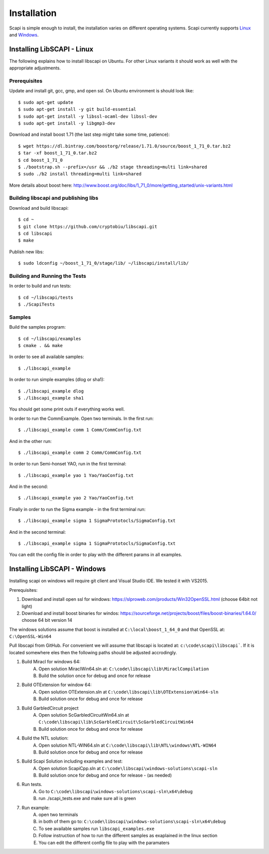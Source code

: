 .. _install:

Installation
============

Scapi is simple enough to install, the installation varies on different operating systems. Scapi currently supports Linux_ and Windows_.

.. _Linux:  

Installing LibSCAPI - Linux
---------------------------
The following explains how to install libscapi on Ubuntu. For other Linux variants it should work as well with the appropriate adjustments.

Prerequisites
~~~~~~~~~~~~~

Update and install git, gcc, gmp, and open ssl. On Ubuntu environment is should look like: ::

  $ sudo apt-get update
  $ sudo apt-get install -y git build-essential
  $ sudo apt-get install -y libssl-ocaml-dev libssl-dev 
  $ sudo apt-get install -y libgmp3-dev
  
Download and install boost 1.71 (the last step might take some time, patience): ::
  
  $ wget https://dl.bintray.com/boostorg/release/1.71.0/source/boost_1_71_0.tar.bz2
  $ tar -xf boost_1_71_0.tar.bz2
  $ cd boost_1_71_0
  $ ./bootstrap.sh --prefix=/usr && ./b2 stage threading=multi link=shared
  $ sudo ./b2 install threading=multi link=shared

More details about boost here: http://www.boost.org/doc/libs/1_71_0/more/getting_started/unix-variants.html  

Building libscapi and publishing libs
~~~~~~~~~~~~~~~~~~~~~~~~~~~~~~~~~~~~~

Download and build libscapi: ::

  $ cd ~
  $ git clone https://github.com/cryptobiu/libscapi.git
  $ cd libscapi
  $ make
  
Publish new libs: ::
  
  $ sudo ldconfig ~/boost_1_71_0/stage/lib/ ~/libscapi/install/lib/

Building and Running the Tests
~~~~~~~~~~~~~~~~~~~~~~~~~~~~~~

In order to build and run tests: ::

  $ cd ~/libscapi/tests
  $ ./ScapiTests

Samples
~~~~~~~

Build the samples program: ::

  $ cd ~/libscapi/examples
  $ cmake . && make

In order to see all available samples: ::

 $ ./libscapi_example
 
In order to run simple examples (dlog or sha1): ::

 $ ./libscapi_example dlog 
 $ ./libscapi_example sha1
 
You should get some print outs if everything works well.

In order to run the CommExample. Open two terminals. In the first run: ::
 
 $ ./libscapi_example comm 1 Comm/CommConfig.txt
 
And in the other run: ::

 $ ./libscapi_example comm 2 Comm/CommConfig.txt

In order to run Semi-honset YAO, run in the first terminal: ::

  $ ./libscapi_example yao 1 Yao/YaoConfig.txt

And in the second: ::
  
  $ ./libscapi_example yao 2 Yao/YaoConfig.txt
  
Finally in order to run the Sigma example - in the first terminal run: ::

  $ ./libscapi_example sigma 1 SigmaPrototocls/SigmaConfig.txt

And in the second terminal: ::

 $ ./libscapi_example sigma 1 SigmaPrototocls/SigmaConfig.txt

You can edit the config file in order to play with the different params in all examples.

.. _Windows:

Installing LibSCAPI - Windows
-----------------------------

Installing scapi on windows will require git client and Visual Studio IDE. We tested it with VS2015.

Prerequisites: 

1. Download and install open ssl for windows: https://slproweb.com/products/Win32OpenSSL.html (choose 64bit not light)
2. Download and install boost binaries for windos: https://sourceforge.net/projects/boost/files/boost-binaries/1.64.0/ choose 64 bit version 14

The windows solutions assume that boost is installed at ``C:\local\boost_1_64_0`` and that OpenSSL at: ``C:\OpenSSL-Win64``


Pull libscapi from GitHub. For convenient we will assume that libscapi is located at: ``c:\code\scapi\libscapi```. If it is located somewhere eles then the following paths should be adjusted accrodingly.

1. Build Miracl for windows 64:
	A. Open solution MiraclWin64.sln at: ``C:\code\libscapi\lib\MiraclCompilation``
	B. Build the solution once for debug and once for release
2. Build OTExtension for window 64:
	A. Open solution OTExtension.sln at ``C:\code\libscapi\lib\OTExtension\Win64-sln``
	B. Build solution once for debug and once for release
3. Build GarbledCircuit project
	A. Open solution ScGarbledCircuitWin64.sln at ``C:\code\libscapi\lib\ScGarbledCircuit\ScGarbledCircuitWin64``
	B. Build solution once for debug and once for release
4. Build the NTL solution:
  	A. Open solution NTL-WIN64.sln at ``C:\code\libscapi\lib\NTL\windows\NTL-WIN64``
  	B. Build solution once for debug and once for release
5. Build Scapi Solution including examples and test:
	A. Open solution ScapiCpp.sln at ``C:\code\libscapi\windows-solutions\scapi-sln``
	B. Build solution once for debug and once for release - (as needed)
	
6. Run tests.
	A. Go to ``C:\code\libscapi\windows-solutions\scapi-sln\x64\debug``
	B. run ./scapi_tests.exe and make sure all is green
7. Run example:
	A. open two terminals
	B. in both of them go to: ``C:\code\libscapi\windows-solutions\scapi-sln\x64\debug``
	C. To see available samples run ``libscapi_examples.exe``
	D. Follow instruction of how to run the different samples as exaplained in the linux section
	E. You can edit the different config file to play with the paramaters

